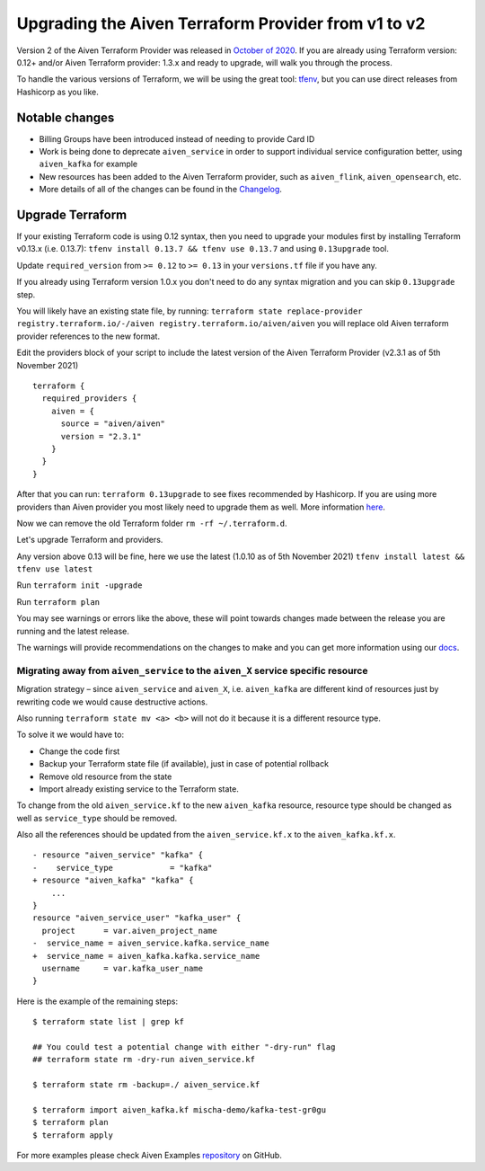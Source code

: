 Upgrading the Aiven Terraform Provider from v1 to v2
====================================================

Version 2 of the Aiven Terraform Provider was released in `October of
2020 <https://aiven.io/blog/aiven-terraform-provider-v2-release>`__.
If you are already using Terraform version: 0.12+ and/or Aiven Terraform provider: 1.3.x and ready to upgrade, will walk you through the process.

To handle the various versions of Terraform, we will be using the great
tool: `tfenv <https://github.com/tfutils/tfenv>`__, but you can use
direct releases from Hashicorp as you like.

Notable changes
---------------

-  Billing Groups have been introduced instead of needing to provide
   Card ID
-  Work is being done to deprecate ``aiven_service`` in order to support
   individual service configuration better, using ``aiven_kafka`` for
   example
-  New resources has been added to the Aiven Terraform provider, such as
   ``aiven_flink``, ``aiven_opensearch``, etc.
-  More details of all of the changes can be found in the
   `Changelog <https://github.com/aiven/terraform-provider-aiven/blob/master/CHANGELOG.md>`__.

Upgrade Terraform
-----------------

If your existing Terraform code is using 0.12 syntax,
then you need to upgrade your modules first by installing Terraform v0.13.x (i.e. 0.13.7):
``tfenv install 0.13.7 && tfenv use 0.13.7`` and using ``0.13upgrade`` tool.

Update ``required_version`` from ``>= 0.12`` to ``>= 0.13`` in your
``versions.tf`` file if you have any.

If you already using Terraform version 1.0.x you don't need to do any syntax migration
and you can skip ``0.13upgrade`` step.

You will likely have an existing state file, by running:
``terraform state replace-provider registry.terraform.io/-/aiven registry.terraform.io/aiven/aiven``
you will replace old Aiven terraform provider references to the new
format.

Edit the providers block of your script to include the latest version of
the Aiven Terraform Provider (v2.3.1 as of 5th November 2021)

::

    terraform {
      required_providers {
        aiven = {
          source = "aiven/aiven"
          version = "2.3.1"
        }
      }
    }

After that you can run: ``terraform 0.13upgrade`` to see fixes
recommended by Hashicorp.
If you are using more providers than Aiven provider you most likely need to upgrade them as well.
More information `here <https://www.terraform.io/upgrade-guides/0-13.html>`__.

Now we can remove the old Terraform folder ``rm -rf ~/.terraform.d``.

Let's upgrade Terraform and providers.

Any version above 0.13 will be fine, here we use the latest (1.0.10 as
of 5th November 2021) ``tfenv install latest && tfenv use latest``

Run ``terraform init -upgrade``

Run ``terraform plan``

.. image:: /images/tools/terraform/terraform-upgrade.jpg
   :alt:

You may see warnings or errors like the above, these will point towards
changes made between the release you are running and the latest release.

The warnings will provide recommendations on the changes to make and you
can get more information using our
`docs <https://registry.terraform.io/providers/aiven/aiven/latest/docs>`__.

Migrating away from ``aiven_service`` to the ``aiven_X`` service specific resource
~~~~~~~~~~~~~~~~~~~~~~~~~~~~~~~~~~~~~~~~~~~~~~~~~~~~~~~~~~~~~~~~~~~~~~~~~~~~~~~~~~

Migration strategy – since ``aiven_service`` and ``aiven_X``, i.e.
``aiven_kafka`` are different kind of resources just by rewriting code
we would cause destructive actions.

Also running ``terraform state mv <a> <b>`` will not do it because it is
a different resource type.

To solve it we would have to:

-  Change the code first
-  Backup your Terraform state file (if available), just in case of potential rollback
-  Remove old resource from the state
-  Import already existing service to the Terraform state.

To change from the old ``aiven_service.kf`` to the new ``aiven_kafka``
resource, resource type should be changed as well as ``service_type``
should be removed.

Also all the references should be updated from the
``aiven_service.kf.x`` to the ``aiven_kafka.kf.x``.

::

    - resource "aiven_service" "kafka" {
    -    service_type            = "kafka"
    + resource "aiven_kafka" "kafka" {
        ...
    }
    resource "aiven_service_user" "kafka_user" {
      project      = var.aiven_project_name
    -  service_name = aiven_service.kafka.service_name
    +  service_name = aiven_kafka.kafka.service_name
      username     = var.kafka_user_name
    }

Here is the example of the remaining steps:

::

    $ terraform state list | grep kf

    ## You could test a potential change with either "-dry-run" flag
    ## terraform state rm -dry-run aiven_service.kf

    $ terraform state rm -backup=./ aiven_service.kf

    $ terraform import aiven_kafka.kf mischa-demo/kafka-test-gr0gu
    $ terraform plan
    $ terraform apply

For more examples please check Aiven Examples
`repository <https://github.com/aiven/aiven-examples/tree/master/terraform>`__
on GitHub.
